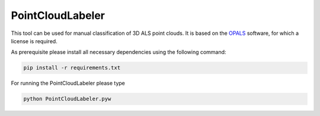 PointCloudLabeler
*****************

This tool can be used for manual classification of 3D ALS point clouds. It is based on the `OPALS
<https://geo.tuwien.ac.at/opals>`_ software, for which a license is required. 

As prerequisite please install all necessary dependencies using the following command:

.. code::

    pip install -r requirements.txt


For running the PointCloudLabeler please type

.. code::

    python PointCloudLabeler.pyw
